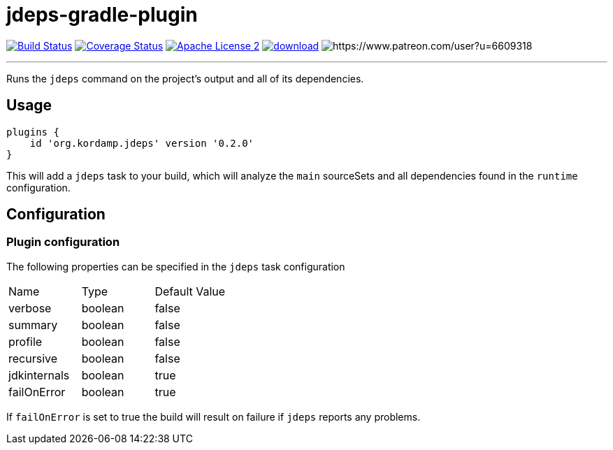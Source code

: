 = jdeps-gradle-plugin
:linkattrs:
:project-name: jdeps-gradle-plugin
:plugin-version: 0.2.0

image:http://img.shields.io/travis/aalmiray/{project-name}/master.svg["Build Status", link="https://travis-ci.org/aalmiray/{project-name}"]
image:http://img.shields.io/coveralls/aalmiray/{project-name}/master.svg["Coverage Status", link="https://coveralls.io/r/aalmiray/{project-name}"]
image:http://img.shields.io/badge/license-ASF2-blue.svg["Apache License 2", link="http://www.apache.org/licenses/LICENSE-2.0.txt"]
image:https://api.bintray.com/packages/aalmiray/kordamp/{project-name}/images/download.svg[link="https://bintray.com/aalmiray/kordamp/{project-name}/_latestVersion"]
image:https://img.shields.io/badge/donations-Patreon-orange.svg[https://www.patreon.com/user?u=6609318]

---

Runs the `jdeps` command on the project's output and all of its dependencies.

== Usage

[source,groovy]
[subs="attributes"]
----
plugins {
    id 'org.kordamp.jdeps' version '{plugin-version}'
}
----

This will add a `jdeps` task to your build, which will analyze the `main` sourceSets and all dependencies found in the
`runtime` configuration.

== Configuration
=== Plugin configuration

The following properties can be specified in the `jdeps` task configuration

|===
| Name         | Type    | Default Value
| verbose      | boolean | false
| summary      | boolean | false
| profile      | boolean | false
| recursive    | boolean | false
| jdkinternals | boolean | true
| failOnError  | boolean | true
|===

If `failOnError` is set to true the build will result on failure if `jdeps` reports any problems.